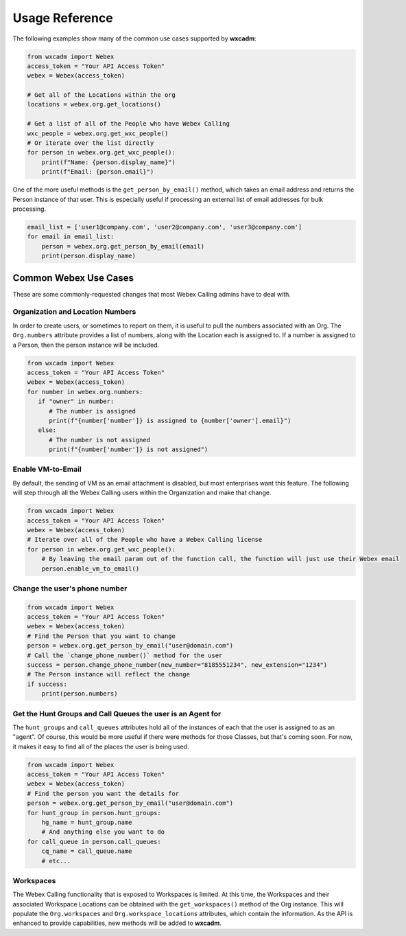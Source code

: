 Usage Reference
===============
The following examples show many of the common use cases supported by **wxcadm**:

.. code-block:: python

   from wxcadm import Webex
   access_token = "Your API Access Token"
   webex = Webex(access_token)

   # Get all of the Locations within the org
   locations = webex.org.get_locations()

   # Get a list of all of the People who have Webex Calling
   wxc_people = webex.org.get_wxc_people()
   # Or iterate over the list directly
   for person in webex.org.get_wxc_people():
       print(f"Name: {person.display_name}")
       print(f"Email: {person.email}")

One of the more useful methods is the ``get_person_by_email()`` method, which takes an email address and returns the
Person instance of that user. This is especially useful if processing an external list of email addresses for bulk
processing.

.. code-block:: python

   email_list = ['user1@company.com', 'user2@company.com', 'user3@company.com']
   for email in email_list:
       person = webex.org.get_person_by_email(email)
       print(person.display_name)

Common Webex Use Cases
----------------------
These are some commonly-requested changes that most Webex Calling admins have to deal with.

Organization and Location Numbers
^^^^^^^^^^^^^^^^^^^^^^^^^^^^^^^^^
In order to create users, or sometimes to report on them, it is useful to pull the numbers associated with an
Org. The ``Org.numbers`` attribute provides a list of numbers, along with the Location each is assigned to. If a
number is assigned to a Person, then the person instance will be included.

.. code-block:: python

   from wxcadm import Webex
   access_token = "Your API Access Token"
   webex = Webex(access_token)
   for number in webex.org.numbers:
      if "owner" in number:
         # The number is assigned
         print(f"{number['number']} is assigned to {number['owner'].email}")
      else:
         # The number is not assigned
         print(f"{number['number']} is not assigned")

Enable VM-to-Email
^^^^^^^^^^^^^^^^^^
By default, the sending of VM as an email attachment is disabled, but most enterprises want this feature. The following
will step through all the Webex Calling users within the Organization and make that change.

.. code-block:: python

   from wxcadm import Webex
   access_token = "Your API Access Token"
   webex = Webex(access_token)
   # Iterate over all of the People who have a Webex Calling license
   for person in webex.org.get_wxc_people():
       # By leaving the email param out of the function call, the function will just use their Webex email
       person.enable_vm_to_email()

Change the user's phone number
^^^^^^^^^^^^^^^^^^^^^^^^^^^^^^

.. code-block:: python

   from wxcadm import Webex
   access_token = "Your API Access Token"
   webex = Webex(access_token)
   # Find the Person that you want to change
   person = webex.org.get_person_by_email("user@domain.com")
   # Call the `change_phone_number()` method for the user
   success = person.change_phone_number(new_number="8185551234", new_extension="1234")
   # The Person instance will reflect the change
   if success:
       print(person.numbers)

Get the Hunt Groups and Call Queues the user is an Agent for
^^^^^^^^^^^^^^^^^^^^^^^^^^^^^^^^^^^^^^^^^^^^^^^^^^^^^^^^^^^^
The ``hunt_groups`` and ``call_queues`` attributes hold all of the instances of each that the user is assigned to as an
"agent". Of course, this would be more useful if there were methods for those Classes, but that's coming soon. For now,
it makes it easy to find all of the places the user is being used.

.. code-block:: python

   from wxcadm import Webex
   access_token = "Your API Access Token"
   webex = Webex(access_token)
   # Find the person you want the details for
   person = webex.org.get_person_by_email("user@domain.com")
   for hunt_group in person.hunt_groups:
       hg_name = hunt_group.name
       # And anything else you want to do
   for call_queue in person.call_queues:
       cq_name = call_queue.name
       # etc...

Workspaces
^^^^^^^^^^
The Webex Calling functionality that is exposed to Workspaces is limited. At this time, the Workspaces and their
associated Workspace Locations can be obtained with the ``get_workspaces()`` method of the Org instance. This will
populate the ``Org.workspaces`` and ``Org.workspace_locations`` attributes, which contain the information. As the API is
enhanced to provide capabilities, new methods will be added to **wxcadm**.

